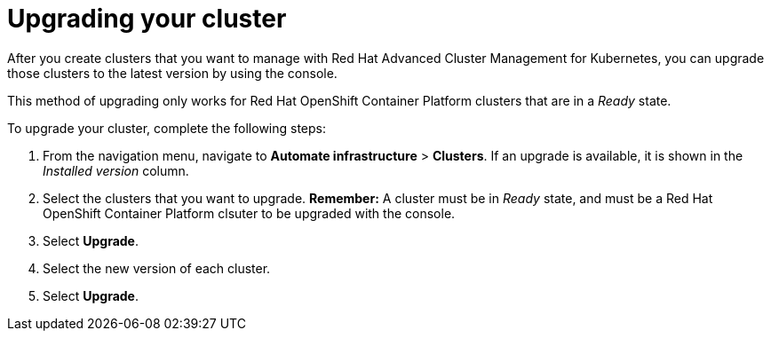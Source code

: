 [#upgrading-your-cluster]
= Upgrading your cluster

After you create clusters that you want to manage with Red Hat Advanced Cluster Management for Kubernetes, you can upgrade those clusters to the latest version by using the console.

This method of upgrading only works for Red Hat OpenShift Container Platform clusters that are in a _Ready_ state.

To upgrade your cluster, complete the following steps:

. From the navigation menu, navigate to *Automate infrastructure* > *Clusters*.
If an upgrade is available, it is shown in the _Installed version_ column.
. Select the clusters that you want to upgrade.
*Remember:* A cluster must be in _Ready_ state, and must be a Red Hat OpenShift Container Platform clsuter to be upgraded with the console.
. Select *Upgrade*.
. Select the new version of each cluster.
. Select *Upgrade*.
